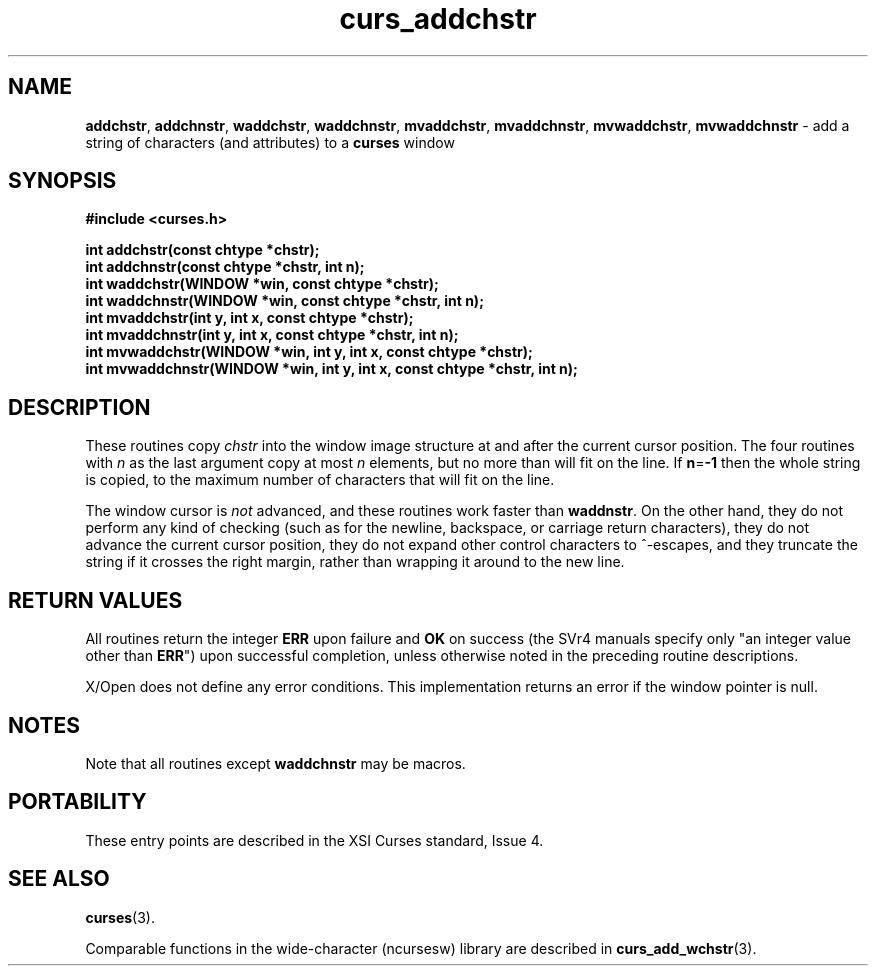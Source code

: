 .\" $OpenBSD: curs_addchstr.3,v 1.9 2010/01/12 23:21:58 nicm Exp $
.\"
.\"***************************************************************************
.\" Copyright (c) 1998-2005,2006 Free Software Foundation, Inc.              *
.\"                                                                          *
.\" Permission is hereby granted, free of charge, to any person obtaining a  *
.\" copy of this software and associated documentation files (the            *
.\" "Software"), to deal in the Software without restriction, including      *
.\" without limitation the rights to use, copy, modify, merge, publish,      *
.\" distribute, distribute with modifications, sublicense, and/or sell       *
.\" copies of the Software, and to permit persons to whom the Software is    *
.\" furnished to do so, subject to the following conditions:                 *
.\"                                                                          *
.\" The above copyright notice and this permission notice shall be included  *
.\" in all copies or substantial portions of the Software.                   *
.\"                                                                          *
.\" THE SOFTWARE IS PROVIDED "AS IS", WITHOUT WARRANTY OF ANY KIND, EXPRESS  *
.\" OR IMPLIED, INCLUDING BUT NOT LIMITED TO THE WARRANTIES OF               *
.\" MERCHANTABILITY, FITNESS FOR A PARTICULAR PURPOSE AND NONINFRINGEMENT.   *
.\" IN NO EVENT SHALL THE ABOVE COPYRIGHT HOLDERS BE LIABLE FOR ANY CLAIM,   *
.\" DAMAGES OR OTHER LIABILITY, WHETHER IN AN ACTION OF CONTRACT, TORT OR    *
.\" OTHERWISE, ARISING FROM, OUT OF OR IN CONNECTION WITH THE SOFTWARE OR    *
.\" THE USE OR OTHER DEALINGS IN THE SOFTWARE.                               *
.\"                                                                          *
.\" Except as contained in this notice, the name(s) of the above copyright   *
.\" holders shall not be used in advertising or otherwise to promote the     *
.\" sale, use or other dealings in this Software without prior written       *
.\" authorization.                                                           *
.\"***************************************************************************
.\"
.\" $Id: curs_addchstr.3x,v 1.12 2006/12/02 17:02:45 tom Exp $
.TH curs_addchstr 3 ""
.na
.hy 0
.SH NAME
\fBaddchstr\fR,
\fBaddchnstr\fR,
\fBwaddchstr\fR,
\fBwaddchnstr\fR,
\fBmvaddchstr\fR,
\fBmvaddchnstr\fR,
\fBmvwaddchstr\fR,
\fBmvwaddchnstr\fR - add a string of characters (and attributes) to a \fBcurses\fR window
.ad
.hy
.SH SYNOPSIS
\fB#include <curses.h>\fR
.PP
\fBint addchstr(const chtype *chstr);\fR
.br
\fBint addchnstr(const chtype *chstr, int n);\fR
.br
\fBint waddchstr(WINDOW *win, const chtype *chstr);\fR
.br
\fBint waddchnstr(WINDOW *win, const chtype *chstr, int n);\fR
.br
\fBint mvaddchstr(int y, int x, const chtype *chstr);\fR
.br
\fBint mvaddchnstr(int y, int x, const chtype *chstr, int n);\fR
.br
\fBint mvwaddchstr(WINDOW *win, int y, int x, const chtype *chstr);\fR
.br
\fBint mvwaddchnstr(WINDOW *win, int y, int x, const chtype *chstr, int n);\fR
.SH DESCRIPTION
These routines copy \fIchstr\fR into the window image structure at and after
the current cursor position.  The four routines with \fIn\fR as the last
argument copy at most \fIn\fR elements, but no more than will fit on the line.
If \fBn\fR=\fB-1\fR then the whole string is copied, to the maximum number of
characters that will fit on the line.
.PP
The window cursor is \fInot\fR advanced, and these routines work faster than
\fBwaddnstr\fR.  On the other hand, they do not perform any kind of checking
(such as for the newline, backspace, or carriage return characters), they do not
advance the current cursor position, they do not expand other control characters
to ^-escapes, and they truncate the string if it crosses the right margin,
rather than wrapping it around to the new line.
.SH RETURN VALUES
All routines return the integer \fBERR\fR upon failure and \fBOK\fR on success
(the SVr4 manuals specify only "an integer value other than \fBERR\fR") upon
successful completion, unless otherwise noted in the preceding routine
descriptions.
.PP
X/Open does not define any error conditions.
This implementation returns an error
if the window pointer is null.
.SH NOTES
Note that all routines except \fBwaddchnstr\fR may be macros.
.SH PORTABILITY
These entry points are described in the XSI Curses standard, Issue 4.
.SH SEE ALSO
\fBcurses\fR(3).
.PP
Comparable functions in the wide-character (ncursesw) library are
described in
\fBcurs_add_wchstr\fR(3).
.\"#
.\"# The following sets edit modes for GNU EMACS
.\"# Local Variables:
.\"# mode:nroff
.\"# fill-column:79
.\"# End:
